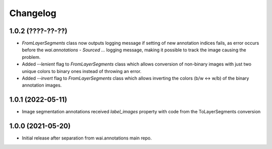 Changelog
=========

1.0.2 (????-??-??)
------------------

- `FromLayerSegments` class now outputs logging message if setting of new annotation indices fails, as error
  occurs before the `wai.annotations - Sourced ...` logging message, making it possible to track the image
  causing the problem.
- Added `--lenient` flag to `FromLayerSegments` class which allows conversion of non-binary images with just
  two unique colors to binary ones instead of throwing an error.
- Added `--invert` flag to `FromLayerSegments` class which allows inverting the colors (b/w <-> w/b) of the
  binary annotation images.


1.0.1 (2022-05-11)
------------------

- Image segmentation annotations received `label_images` property with code from the ToLayerSegments conversion


1.0.0 (2021-05-20)
------------------

- Initial release after separation from wai.annotations main repo.
